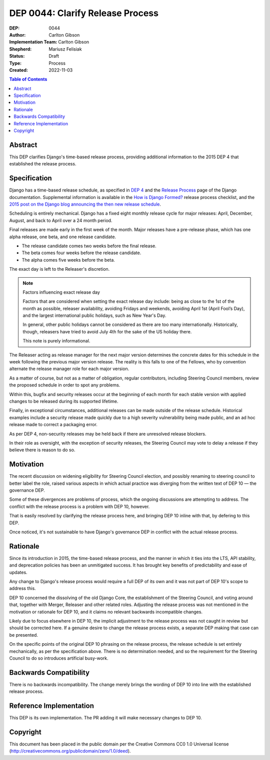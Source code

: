 =================================
DEP 0044: Clarify Release Process
=================================

:DEP: 0044
:Author: Carlton Gibson
:Implementation Team: Carlton Gibson
:Shepherd: Mariusz Felisiak
:Status: Draft
:Type: Process
:Created: 2022-11-03

.. contents:: Table of Contents
   :depth: 3
   :local:

Abstract
========

This DEP clarifies Django's time-based release process, providing additional
information to the 2015 DEP 4 that established the release process.

Specification
=============

Django has a time-based release schedule, as specified in `DEP 4`__ and the `Release
Process`__ page of the Django documentation. Supplemental information is available
in the `How is Django Formed?`__ release process checklist, and the `2015 post on
the Django blog announcing the then new release schedule`__.

__ https://github.com/django/deps/blob/main/final/0004-release-schedule.rst
__ https://docs.djangoproject.com/en/dev/internals/release-process/
__ https://docs.djangoproject.com/en/dev/internals/howto-release-django/
__ https://www.djangoproject.com/weblog/2015/jun/25/roadmap/

Scheduling is entirely mechanical. Django has a fixed eight monthly release
cycle for major releases: April, December, August, and back to April over a 24
month period.

Final releases are made early in the first week of the month. Major releases
have a pre-release phase, which has one alpha release, one beta, and one
release candidate.

* The release candidate comes two weeks before the final release.
* The beta comes four weeks before the release candidate.
* The alpha comes five weeks before the beta.

The exact day is left to the Releaser's discretion.

.. note::

    Factors influencing exact release day

    Factors that are considered when setting the exact release day include:
    being as close to the 1st of the month as possible, releaser availability,
    avoiding Fridays and weekends, avoiding April 1st (April Fool’s Day), and the
    largest international public holidays, such as New Year's Day.

    In general, other public holidays cannot be considered as there are too
    many internationally. Historically, though, releasers have tried to avoid
    July 4th for the sake of the US holiday there.

    This note is purely informational.

The Releaser acting as release manager for the next major version determines
the concrete dates for this schedule in the week following the previous major
version release. The reality is this falls to one of the Fellows, who by
convention alternate the release manager role for each major version.

As a matter of course, but not as a matter of obligation, regular contributors,
including Steering Council members, review the proposed schedule in order to
spot any problems.

Within this, bugfix and security releases occur at the beginning of each month
for each stable version with applied changes to be released during its
supported lifetime.

Finally, in exceptional circumstances, additional releases can be made outside
of the release schedule. Historical examples include a security release made
quickly due to a high severity vulnerability being made public, and an ad hoc
release made to correct a packaging error.

As per DEP 4, non-security releases may be held back if there are unresolved
release blockers.

In their role as oversight, with the exception of security releases, the
Steering Council may vote to delay a release if they believe there is reason to
do so.

Motivation
==========

The recent discussion on widening eligibility for Steering Council election, and
possibly renaming to steering council to better label the role, raised various
aspects in which actual practice was diverging from the written text of DEP 10 — the governance DEP.

Some of these divergences are problems of process, which the ongoing
discussions are attempting to address. The conflict with the release process is
a problem with DEP 10, however.

That is easily resolved by clarifying the release process here, and bringing DEP 10 inline with that, by defering to this DEP.

Once noticed, it's not sustainable to have Django's governance DEP in conflict
with the actual release process.

Rationale
=========

Since its introduction in 2015, the time-based release process, and the manner
in which it ties into the LTS, API stability, and deprecation policies has been
an unmitigated success. It has brought key benefits of predictability and ease
of updates.

Any change to Django's release process would require a full DEP of its own and
it was not part of DEP 10's scope to address this.

DEP 10 concerned the dissolving of the old Django Core, the establishment of
the Steering Council, and voting around that, together with Merger, Releaser and
other related roles. Adjusting the release process was not mentioned in the
motivation or rationale for DEP 10, and it claims no relevant backwards
incompatible changes.

Likely due to focus elsewhere in DEP 10, the implicit adjustment to the release
process was not caught in review but should be corrected here. If a genuine
desire to change the release process exists, a separate DEP making that case
can be presented.

On the specific points of the original DEP 10 phrasing on the release process,
the release schedule is set entirely mechanically, as per the specification
above. There is no determination needed, and so the requirement for the
Steering Council to do so introduces artificial busy-work.

Backwards Compatibility
=======================

There is no backwards incompatibility. The change merely brings the wording of
DEP 10 into line with the established release process.

Reference Implementation
========================

This DEP is its own implementation. The PR adding it will make necessary
changes to DEP 10.

Copyright
=========

This document has been placed in the public domain per the Creative Commons
CC0 1.0 Universal license (http://creativecommons.org/publicdomain/zero/1.0/deed).
